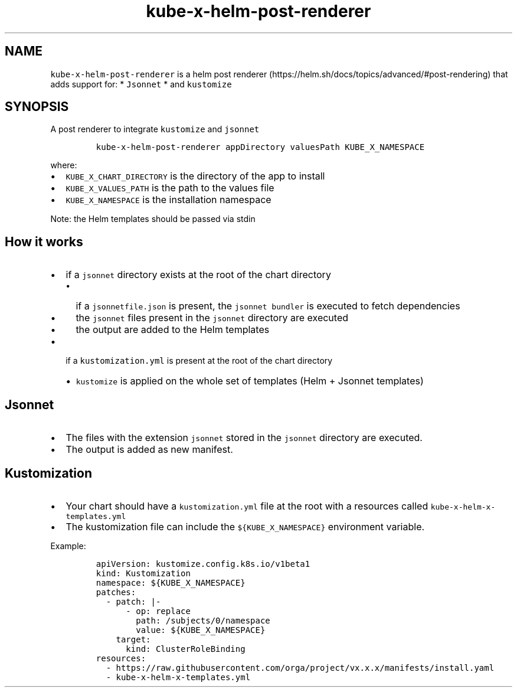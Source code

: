 .\" Automatically generated by Pandoc 2.17.1.1
.\"
.\" Define V font for inline verbatim, using C font in formats
.\" that render this, and otherwise B font.
.ie "\f[CB]x\f[]"x" \{\
. ftr V B
. ftr VI BI
. ftr VB B
. ftr VBI BI
.\}
.el \{\
. ftr V CR
. ftr VI CI
. ftr VB CB
. ftr VBI CBI
.\}
.TH "kube-x-helm-post-renderer" "1" "" "Version Latest" "A Helm Post renderer"
.hy
.SH NAME
.PP
\f[V]kube-x-helm-post-renderer\f[R] is a helm post
renderer (https://helm.sh/docs/topics/advanced/#post-rendering) that
adds support for: * \f[V]Jsonnet\f[R] * and \f[V]kustomize\f[R]
.SH SYNOPSIS
.PP
A post renderer to integrate \f[V]kustomize\f[R] and \f[V]jsonnet\f[R]
.IP
.nf
\f[C]
kube-x-helm-post-renderer appDirectory valuesPath KUBE_X_NAMESPACE
\f[R]
.fi
.PP
where:
.IP \[bu] 2
\f[V]KUBE_X_CHART_DIRECTORY\f[R] is the directory of the app to install
.IP \[bu] 2
\f[V]KUBE_X_VALUES_PATH\f[R] is the path to the values file
.IP \[bu] 2
\f[V]KUBE_X_NAMESPACE\f[R] is the installation namespace
.PP
Note: the Helm templates should be passed via stdin
.SH How it works
.IP \[bu] 2
if a \f[V]jsonnet\f[R] directory exists at the root of the chart
directory
.RS 2
.IP \[bu] 2
if a \f[V]jsonnetfile.json\f[R] is present, the
\f[V]jsonnet bundler\f[R] is executed to fetch dependencies
.IP \[bu] 2
the \f[V]jsonnet\f[R] files present in the \f[V]jsonnet\f[R] directory
are executed
.IP \[bu] 2
the output are added to the Helm templates
.RE
.IP \[bu] 2
if a \f[V]kustomization.yml\f[R] is present at the root of the chart
directory
.RS 2
.IP \[bu] 2
\f[V]kustomize\f[R] is applied on the whole set of templates (Helm +
Jsonnet templates)
.RE
.SH Jsonnet
.IP \[bu] 2
The files with the extension \f[V]jsonnet\f[R] stored in the
\f[V]jsonnet\f[R] directory are executed.
.IP \[bu] 2
The output is added as new manifest.
.SH Kustomization
.IP \[bu] 2
Your chart should have a \f[V]kustomization.yml\f[R] file at the root
with a resources called \f[V]kube-x-helm-x-templates.yml\f[R]
.IP \[bu] 2
The kustomization file can include the \f[V]${KUBE_X_NAMESPACE}\f[R]
environment variable.
.PP
Example:
.IP
.nf
\f[C]
apiVersion: kustomize.config.k8s.io/v1beta1
kind: Kustomization
namespace: ${KUBE_X_NAMESPACE}
patches:
  - patch: |-
      - op: replace
        path: /subjects/0/namespace
        value: ${KUBE_X_NAMESPACE}
    target:
      kind: ClusterRoleBinding
resources:
  - https://raw.githubusercontent.com/orga/project/vx.x.x/manifests/install.yaml
  - kube-x-helm-x-templates.yml
\f[R]
.fi
